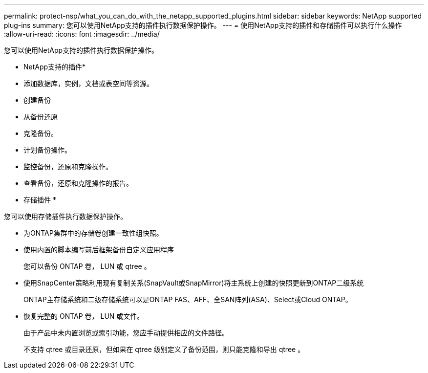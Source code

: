---
permalink: protect-nsp/what_you_can_do_with_the_netapp_supported_plugins.html 
sidebar: sidebar 
keywords: NetApp supported plug-ins 
summary: 您可以使用NetApp支持的插件执行数据保护操作。 
---
= 使用NetApp支持的插件和存储插件可以执行什么操作
:allow-uri-read: 
:icons: font
:imagesdir: ../media/


[role="lead"]
您可以使用NetApp支持的插件执行数据保护操作。

* NetApp支持的插件*

* 添加数据库，实例，文档或表空间等资源。
* 创建备份
* 从备份还原
* 克隆备份。
* 计划备份操作。
* 监控备份，还原和克隆操作。
* 查看备份，还原和克隆操作的报告。


* 存储插件 *

您可以使用存储插件执行数据保护操作。

* 为ONTAP集群中的存储卷创建一致性组快照。
* 使用内置的脚本编写前后框架备份自定义应用程序
+
您可以备份 ONTAP 卷， LUN 或 qtree 。

* 使用SnapCenter策略利用现有复制关系(SnapVault或SnapMirror)将主系统上创建的快照更新到ONTAP二级系统
+
ONTAP主存储系统和二级存储系统可以是ONTAP FAS、AFF、全SAN阵列(ASA)、Select或Cloud ONTAP。

* 恢复完整的 ONTAP 卷， LUN 或文件。
+
由于产品中未内置浏览或索引功能，您应手动提供相应的文件路径。

+
不支持 qtree 或目录还原，但如果在 qtree 级别定义了备份范围，则只能克隆和导出 qtree 。



